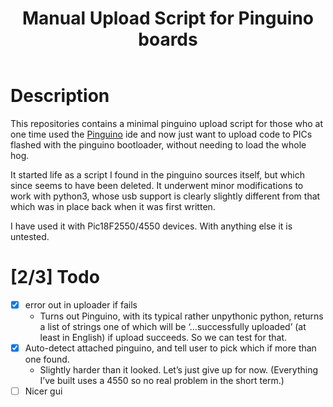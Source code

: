 #+title: Manual Upload Script for Pinguino boards

* Description

This repositories contains a minimal pinguino upload script for those
who at one time used the [[http://pinguino.cc][Pinguino]] ide and now just want to upload code
to PICs flashed with the pinguino bootloader, without needing to load
the whole hog.

It started life as a script I found in the pinguino sources itself,
but which since seems to have been deleted.  It underwent minor
modifications to work with python3, whose usb support is clearly
slightly different from that which was in place back when it was first
written.

I have used it with Pic18F2550/4550 devices.  With anything else it is
untested.

* [2/3] Todo
- [X] error out in uploader if fails
  - Turns out Pinguino, with its typical rather unpythonic python,
    returns a list of strings one of which will be ‘...successfully
    uploaded’ (at least in English) if upload succeeds.  So we can
    test for that.
- [X] Auto-detect attached pinguino, and tell user to pick which if
  more than one found.
  - Slightly harder than it looked.  Let’s just give up for now.
    (Everything I’ve built uses a 4550 so no real problem in the short
    term.)
- [ ] Nicer gui
